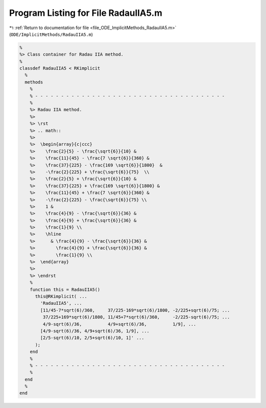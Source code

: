 
.. _program_listing_file_ODE_ImplicitMethods_RadauIIA5.m:

Program Listing for File RadauIIA5.m
====================================

|exhale_lsh| :ref:`Return to documentation for file <file_ODE_ImplicitMethods_RadauIIA5.m>` (``ODE/ImplicitMethods/RadauIIA5.m``)

.. |exhale_lsh| unicode:: U+021B0 .. UPWARDS ARROW WITH TIP LEFTWARDS

.. code-block:: MATLAB

   %
   %> Class container for Radau IIA method.
   %
   classdef RadauIIA5 < RKimplicit
     %
     methods
       %
       % - - - - - - - - - - - - - - - - - - - - - - - - - - - - - - - - - - - - -
       %
       %> Radau IIA method.
       %>
       %> \rst
       %> .. math::
       %>
       %>  \begin{array}{c|ccc}
       %>    \frac{2}{5} - \frac{\sqrt{6}}{10} &
       %>    \frac{11}{45} - \frac{7 \sqrt{6}}{360} &
       %>    \frac{37}{225} - \frac{169 \sqrt{6}}{1800}  &
       %>    -\frac{2}{225} + \frac{\sqrt{6}}{75}  \\
       %>    \frac{2}{5} + \frac{\sqrt{6}}{10} &
       %>    \frac{37}{225} + \frac{169 \sqrt{6}}{1800} &
       %>    \frac{11}{45} + \frac{7 \sqrt{6}}{360} &
       %>    -\frac{2}{225} - \frac{\sqrt{6}}{75} \\
       %>    1 &
       %>    \frac{4}{9} - \frac{\sqrt{6}}{36} &
       %>    \frac{4}{9} + \frac{\sqrt{6}}{36} &
       %>    \frac{1}{9} \\
       %>    \hline
       %>      & \frac{4}{9} - \frac{\sqrt{6}}{36} &
       %>        \frac{4}{9} + \frac{\sqrt{6}}{36} &
       %>        \frac{1}{9} \\
       %>  \end{array}
       %>
       %> \endrst
       %
       function this = RadauIIA5()
         this@RKimplicit( ...
           'RadauIIA5', ...
           [11/45-7*sqrt(6)/360,     37/225-169*sqrt(6)/1800, -2/225+sqrt(6)/75; ...
            37/225+169*sqrt(6)/1800, 11/45+7*sqrt(6)/360,     -2/225-sqrt(6)/75; ...
            4/9-sqrt(6)/36,          4/9+sqrt(6)/36,          1/9], ...
           [4/9-sqrt(6)/36, 4/9+sqrt(6)/36, 1/9], ...
           [2/5-sqrt(6)/10, 2/5+sqrt(6)/10, 1]' ...
         );
       end
       %
       % - - - - - - - - - - - - - - - - - - - - - - - - - - - - - - - - - - - - -
       %
     end
     %
   end
